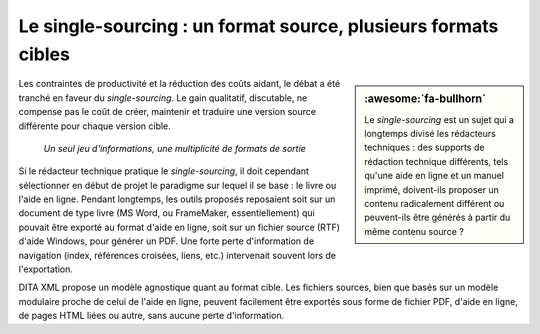 .. Copyright 2011-2018 Olivier Carrère
.. Cette œuvre est mise à disposition selon les termes de la licence Creative
.. Commons Attribution - Pas d'utilisation commerciale - Partage dans les mêmes
.. conditions 4.0 international.

.. code review: no code

.. _le-single-sourcing-un-format-source-plusieurs-formats-cibles:

Le single-sourcing : un format source, plusieurs formats cibles
===============================================================

.. sidebar:: :awesome:`fa-bullhorn`

   Le *single-sourcing* est un sujet qui a longtemps divisé les rédacteurs
   techniques : des supports de rédaction technique différents, tels qu'une aide en
   ligne et un manuel imprimé, doivent-ils proposer un contenu radicalement
   différent ou peuvent-ils être générés à partir du même contenu source ?

Les contraintes de productivité et la réduction des coûts aidant, le débat a été
tranché en faveur du *single-sourcing*. Le gain qualitatif, discutable, ne
compense pas le coût de créer, maintenir et traduire une version source
différente pour chaque version cible.

.. figure:: graphics/single-sourcing.svg

   *Un seul jeu d'informations, une multiplicité de formats de sortie*

Si le rédacteur technique pratique le *single-sourcing*, il doit cependant
sélectionner en début de projet le paradigme sur lequel il se base : le livre ou
l'aide en ligne. Pendant longtemps, les outils proposés reposaient soit sur un
document de type livre (MS Word, ou FrameMaker, essentiellement) qui pouvait être
exporté au format d'aide en ligne, soit sur un fichier source (RTF) d'aide
Windows, pour générer un PDF. Une forte perte d'information de navigation
(index, références croisées, liens, etc.) intervenait souvent lors de
l'exportation.

DITA XML propose un modèle agnostique quant au format cible. Les fichiers
sources, bien que basés sur un modèle modulaire proche de celui de l'aide en
ligne, peuvent facilement être exportés sous forme de fichier PDF, d'aide en
ligne, de pages HTML liées ou autre, sans aucune perte d'information.

.. text review: yes
